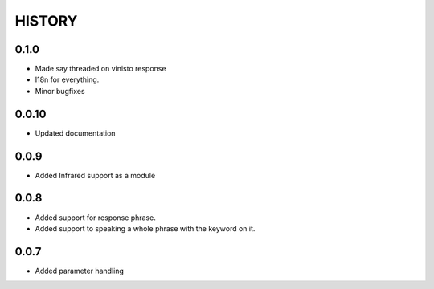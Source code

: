 HISTORY
-------

0.1.0
+++++

* Made say threaded on vinisto response
* I18n for everything.
* Minor bugfixes

0.0.10
++++++

* Updated documentation

0.0.9
+++++

* Added Infrared support as a module

0.0.8
+++++

* Added support for response phrase.
* Added support to speaking a whole phrase with the keyword on it.

0.0.7
+++++

* Added parameter handling
